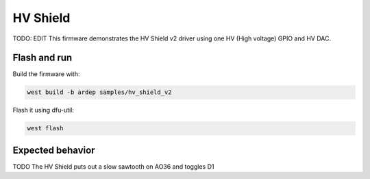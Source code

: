 .. _hv_shield_v2_sample:


HV Shield
#########

TODO: EDIT
This firmware demonstrates the HV Shield v2 driver using one HV (High voltage) GPIO and HV DAC.

Flash and run
=============

Build the firmware with:

.. code-block:: bash

  west build -b ardep samples/hv_shield_v2


Flash it using dfu-util:

.. code-block:: bash

  west flash


Expected behavior
=================

TODO
The HV Shield puts out a slow sawtooth on AO36 and toggles D1
